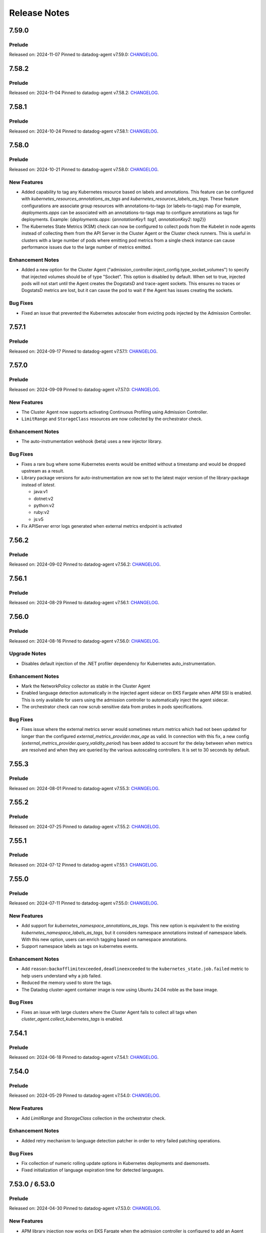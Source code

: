 =============
Release Notes
=============

.. _Release Notes_7.59.0:

7.59.0
======

.. _Release Notes_7.59.0_Prelude:

Prelude
-------

Released on: 2024-11-07
Pinned to datadog-agent v7.59.0: `CHANGELOG <https://github.com/DataDog/datadog-agent/blob/main/CHANGELOG.rst#7590>`_.

.. _Release Notes_7.58.2:

7.58.2
======

.. _Release Notes_7.58.2_Prelude:

Prelude
-------

Released on: 2024-11-04
Pinned to datadog-agent v7.58.2: `CHANGELOG <https://github.com/DataDog/datadog-agent/blob/main/CHANGELOG.rst#7582>`_.

.. _Release Notes_7.58.1:

7.58.1
======

.. _Release Notes_7.58.1_Prelude:

Prelude
-------

Released on: 2024-10-24
Pinned to datadog-agent v7.58.1: `CHANGELOG <https://github.com/DataDog/datadog-agent/blob/main/CHANGELOG.rst#7581>`_.

.. _Release Notes_7.58.0:

7.58.0
======

.. _Release Notes_7.58.0_Prelude:

Prelude
-------

Released on: 2024-10-21
Pinned to datadog-agent v7.58.0: `CHANGELOG <https://github.com/DataDog/datadog-agent/blob/main/CHANGELOG.rst#7580>`_.

.. _Release Notes_7.58.0_New Features:

New Features
------------

- Added capability to tag any Kubernetes resource based on labels and annotations.
  This feature can be configured with `kubernetes_resources_annotations_as_tags` and `kubernetes_resources_labels_as_tags`.
  These feature configurations are associate group resources with annotations-to-tags (or labels-to-tags) map
  For example, `deployments.apps` can be associated with an annotations-to-tags map to configure annotations as tags for deployments.
  Example:
  {`deployments.apps`: {`annotationKey1`: `tag1`, `annotationKey2`: `tag2`}}

- The Kubernetes State Metrics (KSM) check can now be configured to collect
  pods from the Kubelet in node agents instead of collecting them from the API
  Server in the Cluster Agent or the Cluster check runners. This is useful in
  clusters with a large number of pods where emitting pod metrics from a
  single check instance can cause performance issues due to the large number
  of metrics emitted.


.. _Release Notes_7.58.0_Enhancement Notes:

Enhancement Notes
-----------------

- Added a new option for the Cluster Agent
  ("admission_controller.inject_config.type_socket_volumes") to specify that
  injected volumes should be of type "Socket". This option is disabled by
  default. When set to true, injected pods will not start until the Agent
  creates the DogstatsD and trace-agent sockets. This ensures no traces or
  DogstatsD metrics are lost, but it can cause the pod to wait if the Agent
  has issues creating the sockets.


.. _Release Notes_7.58.0_Bug Fixes:

Bug Fixes
---------

- Fixed an issue that prevented the Kubernetes autoscaler from evicting pods
  injected by the Admission Controller.
  

.. _Release Notes_7.57.1:

7.57.1
======

.. _Release Notes_7.57.1_Prelude:

Prelude
-------

Released on: 2024-09-17
Pinned to datadog-agent v7.57.1: `CHANGELOG <https://github.com/DataDog/datadog-agent/blob/main/CHANGELOG.rst#7571>`_.

.. _Release Notes_7.57.0:


7.57.0
======

.. _Release Notes_7.57.0_Prelude:

Prelude
-------

Released on: 2024-09-09
Pinned to datadog-agent v7.57.0: `CHANGELOG <https://github.com/DataDog/datadog-agent/blob/main/CHANGELOG.rst#7570>`_.

.. _Release Notes_7.57.0_New Features:

New Features
------------

- The Cluster Agent now supports activating Continuous Profiling
  using Admission Controller.

- ``LimitRange`` and ``StorageClass`` resources are now collected by the orchestrator check.


.. _Release Notes_7.57.0_Enhancement Notes:

Enhancement Notes
-----------------

- The auto-instrumentation webhook (beta) uses a new injector library.


.. _Release Notes_7.57.0_Bug Fixes:

Bug Fixes
---------

- Fixes a rare bug where some Kubernetes events would be emitted
  without a timestamp and would be dropped upstream as a result.

- Library package versions for auto-instrumentation are now set to the latest major
  version of the library-package instead of `latest`.
  
  * java:v1
  * dotnet:v2
  * python:v2
  * ruby:v2
  * js:v5

- Fix APIServer error logs generated when external metrics endpoint is activated


.. _Release Notes_7.56.2:

7.56.2
======

.. _Release Notes_7.56.2_Prelude:

Prelude
-------

Released on: 2024-09-02
Pinned to datadog-agent v7.56.2: `CHANGELOG <https://github.com/DataDog/datadog-agent/blob/main/CHANGELOG.rst#7562>`_.

.. _Release Notes_7.56.1:

7.56.1
======

.. _Release Notes_7.56.1_Prelude:

Prelude
-------

Released on: 2024-08-29
Pinned to datadog-agent v7.56.1: `CHANGELOG <https://github.com/DataDog/datadog-agent/blob/main/CHANGELOG.rst#7561>`_.

.. _Release Notes_7.56.0:

7.56.0
======

.. _Release Notes_7.56.0_Prelude:

Prelude
-------

Released on: 2024-08-16
Pinned to datadog-agent v7.56.0: `CHANGELOG <https://github.com/DataDog/datadog-agent/blob/main/CHANGELOG.rst#7560>`_.

.. _Release Notes_7.56.0_Upgrade Notes:

Upgrade Notes
-------------

- Disables default injection of the .NET profiler dependency for Kubernetes auto_instrumentation.


.. _Release Notes_7.56.0_Enhancement Notes:

Enhancement Notes
-----------------

- Mark the NetworkPolicy collector as stable in the Cluster Agent

- Enabled language detection automatically in the injected agent sidecar on EKS Fargate when APM SSI is enabled.
  This is only available for users using the admission controller to automatically inject the agent sidecar.

- The orchestrator check can now scrub sensitive data from probes in pods specifications.


.. _Release Notes_7.56.0_Bug Fixes:

Bug Fixes
---------

- Fixes issue where the external metrics server would sometimes return metrics which had not
  been updated for longer than the configured `external_metrics_provider.max_age` as valid.
  In connection with this fix, a new config (`external_metrics_provider.query_validity_period`)
  has been added to account for the delay between when metrics are resolved and when they
  are queried by the various autoscaling controllers. It is set to 30 seconds by default.

.. _Release Notes_7.55.3:

7.55.3
================

.. _Release Notes_7.55.3_Prelude:

Prelude
-------

Released on: 2024-08-01
Pinned to datadog-agent v7.55.3: `CHANGELOG <https://github.com/DataDog/datadog-agent/blob/main/CHANGELOG.rst#7553>`_.

.. _Release Notes_7.55.2:

7.55.2
================

.. _Release Notes_7.55.2_Prelude:

Prelude
-------

Released on: 2024-07-25
Pinned to datadog-agent v7.55.2: `CHANGELOG <https://github.com/DataDog/datadog-agent/blob/main/CHANGELOG.rst#7552>`_.

.. _Release Notes_7.55.1:

7.55.1
================

.. _Release Notes_7.55.1_Prelude:

Prelude
-------

Released on: 2024-07-12
Pinned to datadog-agent v7.55.1: `CHANGELOG <https://github.com/DataDog/datadog-agent/blob/main/CHANGELOG.rst#7551>`_.

.. _Release Notes_7.55.0:

7.55.0
======

.. _Release Notes_7.55.0_Prelude:

Prelude
-------

Released on: 2024-07-11
Pinned to datadog-agent v7.55.0: `CHANGELOG <https://github.com/DataDog/datadog-agent/blob/main/CHANGELOG.rst#7550>`_.

.. _Release Notes_7.55.0_New Features:

New Features
------------

- Add support for `kubernetes_namespace_annotations_as_tags`.
  This new option is equivalent to the existing `kubernetes_namespace_labels_as_tags`,
  but it considers namespace annotations instead of namespace labels.
  With this new option, users can enrich tagging based on namespace annotations.

- Support namespace labels as tags on kubernetes events.


.. _Release Notes_7.55.0_Enhancement Notes:

Enhancement Notes
-----------------

- Add ``reason:backofflimitexceeded,deadlineexceeded`` to the
  ``kubernetes_state.job.failed`` metric to help users understand why a job failed.

- Reduced the memory used to store the tags.

- The Datadog cluster-agent container image is now using Ubuntu 24.04 noble
  as the base image.


.. _Release Notes_7.55.0_Bug Fixes:

Bug Fixes
---------

- Fixes an issue with large clusters where the Cluster
  Agent fails to collect all tags when
  `cluster_agent.collect_kubernetes_tags` is enabled.


.. _Release Notes_7.54.1:

7.54.1
================

.. _Release Notes_7.54.1_Prelude:

Prelude
-------

Released on: 2024-06-18
Pinned to datadog-agent v7.54.1: `CHANGELOG <https://github.com/DataDog/datadog-agent/blob/main/CHANGELOG.rst#7541>`_.

.. _Release Notes_7.54.0:

7.54.0
================

.. _Release Notes_7.54.0_Prelude:

Prelude
-------

Released on: 2024-05-29
Pinned to datadog-agent v7.54.0: `CHANGELOG <https://github.com/DataDog/datadog-agent/blob/main/CHANGELOG.rst#7540>`_.


.. _Release Notes_7.54.0_New Features:

New Features
------------

- Add `LimitRange` and `StorageClass` collection in the orchestrator check.


.. _Release Notes_7.54.0_Enhancement Notes:

Enhancement Notes
-----------------

- Added retry mechanism to language detection patcher in order to retry failed patching operations.


.. _Release Notes_7.54.0_Bug Fixes:

Bug Fixes
---------

- Fix collection of numeric rolling update options in Kubernetes deployments
  and daemonsets.

- Fixed initialization of language expiration time for detected languages.


.. _Release Notes_7.53.0:

7.53.0 / 6.53.0
================

.. _Release Notes_7.53.0_Prelude:

Prelude
-------

Released on: 2024-04-30
Pinned to datadog-agent v7.53.0: `CHANGELOG <https://github.com/DataDog/datadog-agent/blob/main/CHANGELOG.rst#7530>`_.


.. _Release Notes_7.53.0_New Features:

New Features
------------

- APM library injection now works on EKS Fargate when the admission controller
  is configured to add an Agent sidecar in EKS Fargate.

- Cluster Agent now supports activating Application Security Management, Code Vulnerabilities, and
  Software Composition Analysis via Helm charts.


.. _Release Notes_7.53.0_Enhancement Notes:

Enhancement Notes
-----------------

- Add the `mutation_webhook` tag to `admission_webhooks.webhooks_received` and `admission_webhooks.response_duration` Cluster Agent telemetry.

- When using the admission controller to inject an Agent sidecar on EKS
  Fargate, `shareProcessNamespace` is now set to `true` automatically. This is
  to ensure that the process collection feature works.


.. _Release Notes_7.52.0:

7.52.0 / 6.52.0
================

.. _Release Notes_7.52.0_New Features:

New Features
------------

- Add agent sidecar injection webhook in `cluster-agent` Kubernetes admission controller. This new webhook adds the Agent as sidecar container in applicative Pods when it is required by the environment. For example with the EKS Fargate environment.


.. _Release Notes_7.52.0_Enhancement Notes:

Enhancement Notes
-----------------

- Introduces a new config option in the Cluster Agent to set the rebalance
  period when advanced dispatching is enabled:
  ``cluster_checks.rebalance_period``. The default value is 10 min.


.. _Release Notes_7.52.0_Bug Fixes:

Bug Fixes
---------

- Fix an issue where the admission controller would remove the field `restartPolicy`
  from native sidecar containers, preventing pod creation on Kubernetes 1.29+.

- Fix missing `kube_api_version` tag on HPA and VPA resources.


.. _Release Notes_7.51.0:

7.51.0 / 6.51.0
================

.. _Release Notes_7.51.0_Prelude:

Prelude
-------

Released on: 2024-02-19
Pinned to datadog-agent v7.51.0: `CHANGELOG <https://github.com/DataDog/datadog-agent/blob/main/CHANGELOG.rst#7510>`_.

.. _Release Notes_7.51.0_New Features:

New Features
------------

- Enable Horizontal Pod Autoscaler collection for the Orchestrator by default

- Add isolate command to clusterchecks to make it easier to pinpoint
  a check that that is causing high CPU/memory usage. Command can be
  run in the cluster agent with:
  `datadog-cluster-agent clusterchecks isolate --checkID=<checkID>`


.. _Release Notes_7.51.0_Enhancement Notes:

Enhancement Notes
-----------------

- Enable CRD collection by default in the orchestrator check.


.. _Release Notes_7.51.0_Bug Fixes:

Bug Fixes
---------

- Fixes a bug that would trigger unnecessary APIServer `List` requests from the Cluster Agent or Cluster Checks Runner.


.. _Release Notes_7.50.1:

7.50.1 / 6.50.1
================

.. _Release Notes_7.50.1_Bug Fixes:

Bug Fixes
---------

- Fixes a bug introduced in `7.50.0` preventing `DD_TAGS` to be added to `kubernetes_state.*` metrics.


.. _Release Notes_7.50.0:

7.50.0 / 6.50.0
================

.. _Release Notes_7.50.0_New Features:

New Features
------------

- Add language detection API handler to the cluster-agent.

- Report `rate_limit_queries_remaining_min` telemetry from `external-metrics` server.

- Added a new `--force` option to the `datadog-cluster-agent clusterchecks rebalance` command that allows you to force clustercheck rebalancing with utilization.

- [Beta] Enable `APM` library injection in `cluster-agent` admission controller based on automatic language detection annotations.


.. _Release Notes_7.50.0_Enhancement Notes:

Enhancement Notes
-----------------

- Show Autodiscovery information in the output of ``datadog-cluster-agent status``.

- Added CreateContainerConfigError wait reason to the `kubernetes_state.container.status_report.count.waiting` metric
  reported by the kubernetes_state_core check.

- Release the Leader Election Lock on shutdown to make the initialization of future cluster-agents faster.

- The Datadog cluster-agent container image is now using Ubuntu 23.10 mantic
  as the base image.


.. _Release Notes_7.50.0_Bug Fixes:

Bug Fixes
---------

- Fixed a bug in the ``kubernetes_state_core`` check that caused tag corruption when ``telemetry`` was set to ``true``.

- Fix stale metrics being reported by kubernetes_state_core check in some rare cases.

- Fixed a bug in the rebalancing of cluster checks. Checks that contained
  secrets were never rebalanced when the Cluster Agent was configured to not
  resolve check secrets (option ``secret_backend_skip_checks`` set to true).


.. _Release Notes_7.49.0:

7.49.0 / 6.49.0
================

.. _Release Notes_7.49.0_New Features:

New Features
------------

- Added option to attach profiling data to a flare.

- Increment cluster agent admission controller mutation attempts metric when library is auto-injected.


.. _Release Notes_7.49.0_Enhancement Notes:

Enhancement Notes
-----------------

- Added the ``check_name`` tag to the ``cluster_checks.configs_info`` metric emitted by the Cluster Agent telemetry.

- Sensitive information is now scrubbed from pod annotations.

- Skip collections for resources missing RBACs in orchestrator check


.. _Release Notes_7.49.0_Bug Fixes:

Bug Fixes
---------

- Remove openmetrics endpoint default value from `containerd` check default configuration.

- Resolved a conflict between the admission controller and the AKS admissions enforcer that previously led to a loop in reconciling the webhook.

- Fixes a panic in the Cluster Agent that happens when trying to unschedule a
  check that has not been dispatched to any runner.


.. _Release Notes_7.48.0:

7.48.0 / 6.48.0
================

.. _Release Notes_7.48.0_New Features:

New Features
------------

- Added the kubernetes_state.pod.tolerations metric to the KSM core check

- Add ``HorizontalPodAutoscaler`` collection in the orchestrator check.


.. _Release Notes_7.48.0_Enhancement Notes:

Enhancement Notes
-----------------

- Add safeguards for orchestrator CRD collection.

- The Datadog cluster-agent container image is now using Ubuntu 23.04 lunar
  as the base image.


.. _Release Notes_7.48.0_Bug Fixes:

Bug Fixes
---------

- Fixed an error in the calculations performed by the algorithm that rebalances cluster checks. Cluster checks are now more evenly distributed when advanced dispatching is enabled (``cluster_checks.advanced_dispatching_enabled`` is set to true).

- Service checks are no longer excluded from rebalancing decisions when advanced dispatching is enabled (``cluster_checks.advanced_dispatching_enabled`` is set to true).

- Fixes a rare bug in the Kubernetes State check that causes the Agent to incorrectly tag the ``kubernetes_state.job.complete`` service check.

- Removes an incorrect warning log message that mentions that the DD_POD_NAME
  env var is unknown.

- Fixes the KSM check to support HPA v2beta2 again. This stopped working in Agent v7.44.0.

- Adds the `kube_cluster_name` tag as a static global tag to the cluster agent when the `DD_CLUSTER_NAME` config option is set.
  This should fix an issue where the tag is not being attached to metrics in certain environments, such as EKS Fargate.

- Fixed a bug in the advanced dispatching of cluster checks. All the checks
  scheduled since the last rebalance were being scheduled in the same node.
  Now they should be distributed among the available nodes.


.. _Release Notes_7.47.0:

7.47.0 / 6.47.0
================

.. _Release Notes_7.47.0_Upgrade Notes:

Upgrade Notes
-------------

- Add support for leases in leader election which can be enabled by setting
  ``leader_election_default_resource`` to ``leases``, available since Kubernetes version 1.14.
  If this parameter is empty, leader election automatically detects if leases
  are available and uses them.
  Set ``leader_election_default_resource`` to ``configmap`` on clusters running
  Kubernetes versions previous to 1.14.


.. _Release Notes_7.47.0_New Features:

New Features
------------

- Auto-instrumentation admission controller now automatically activates crash tracking for Java applications


.. _Release Notes_7.47.0_Enhancement Notes:

Enhancement Notes
-----------------

- Expose to cluster-agent HistogramBuckets and Events check stats.
  It should help the cluster-agent to define a better cluster-checks
  dispatching.


.. _Release Notes_7.47.0_Bug Fixes:

Bug Fixes
---------

- The Cluster Agent Admission Controller now injects DD_DOGSTATSD_URL when used in `socket` mode (default), allowing DogStatsD clients to work without configuration.

- Fix persistent volume type for local volumes.


.. _Release Notes_7.46.0:

7.46.0 / 6.46.0
================

.. _Release Notes_7.46.0_New Features:

New Features
------------

- Enable collection of Vertical Pod Autoscalers by default in the orchestrator check.


.. _Release Notes_7.46.0_Enhancement Notes:

Enhancement Notes
-----------------

- Collect conditions for a variety of Kubernetes resources.

- Collect persistent volume source in the orchestrator check.


.. _Release Notes_7.46.0_Bug Fixes:

Bug Fixes
---------

- Fix the timeout for idle HTTP connections.

- When the cluster-agent is started with ``hostNetwork: true``, the leader election mechanism was using a node name instead of the pod name. This was breaking the “follower to leader” forwarding mechanism.
  This change introduce the ``DD_POD_NAME`` environment variable as a more reliable way to set the cluster-agent pod name. It is supposed to be filled by the Kubernetes downward API.


.. _Release Notes_7.45.0:

7.45.0 / 6.45.0
================

.. _Release Notes_7.45.0_Enhancement Notes:

Enhancement Notes
-----------------

- Add "active" tag on the telemetry datadog.cluster_agent.external_metrics.datadog_metrics tag.
  The label active is true if DatadogMetrics CR is used, false otherwise.

- Library injection via Admission Controller: Allow configuring the CPU and Memory requests/limits for library init containers.

- Validate the orchestration config provided by the user.


.. _Release Notes_7.45.0_Bug Fixes:

Bug Fixes
---------

- Fix the admission controller in socket mode for pods with init containers.

- Fix resource requirements detection for containers without any request and
  limit set.

- The KSM core check now correctly handles labels and annotations with
  uppercase letters defined in the "labels_as_tags" and "annotations_as_tags"
  config attributes.


.. _Release Notes_7.44.0:

7.44.0 / 6.44.0
================

.. _Release Notes_7.44.0_New Features:

New Features
------------

- Add conditions to Vertical Pod Autoscalers

- Experimental: Support Ruby library injection through the Admission Controller on Kubernetes.


.. _Release Notes_7.44.0_Enhancement Notes:

Enhancement Notes
-----------------

- Add new metrics for the KSM Core check for extended resources:
  - Pod requests and limits of the network bandwidth extended resource: `kubernetes_state.container.network_bandwidth_limit`, `kubernetes_state.container.network_bandwidth_requested`
  - The capacity and allocatable network bandwidth extended resource of a node: `kubernetes_state.node.network_bandwidth_allocatable`, `kubernetes_state.node.network_bandwidth_capacity`

- Admission Controller: Add telemetry around auto-instrumentation via remote config.

- The UDS socket volume when using the Admission Controller is now mounted in readOnly mode.


.. _Release Notes_7.43.0:

7.43.0 / 6.43.0
================

.. _Release Notes_7.43.0_New Features:

New Features
------------

- Starts the collecting of Vertical Pod Autoscalers within Kubernetes clusters.

- Enable orchestrator manifest collection by default


.. _Release Notes_7.43.0_Bug Fixes:

Bug Fixes
---------

- Make the cluster-agent admission controller able to inject libraries for several languages in a single pod.


.. _Release Notes_7.42.0:

7.42.0 / 6.42.0
================

.. _Release Notes_7.42.0_New Features:

New Features
------------

- Supports the collection of custom resource definition and custom resource manifests for the orchestrator explorer.


.. _Release Notes_7.42.0_Enhancement Notes:

Enhancement Notes
-----------------

- Collects Unified Service Tags for the orchestrator explorer product.


.. _Release Notes_7.41.0:

7.41.0 / 6.41.0
================

.. _Release Notes_7.41.0_New Features:

New Features
------------

- Add ``Namespace`` collection in the orchestrator check and enable it by default.


.. _Release Notes_7.41.0_Enhancement Notes:

Enhancement Notes
-----------------

- Improves performance of the Cluster Agent admission controller on large pods.


.. _Release Notes_7.40.0:

7.40.0 / 6.40.0
================

.. _Release Notes_7.40.0_New Features:

New Features
------------

- Experimental: The Datadog Admission Controller can inject the Python APM library into Kubernetes containers for auto-instrumentation.

- The orchestrator check is now able to discover resources to collect based
  on API groups available in the Kubernetes cluster.


.. _Release Notes_7.40.0_Enhancement Notes:

Enhancement Notes
-----------------

- The admission controller now injects variables and volume mounts to init containers in addition to regular containers.

- Chunk orchestrator payloads by size and weight

- KSM Core check: Add the ``helm_chart`` tag automatically from the standard helm label ``helm.sh/chart``.

- Helm check: Add a ``helm_chart`` tag, equivalent to the standard helm label ``helm.sh/chart`` (see https://helm.sh/docs/chart_best_practices/labels/).


.. _Release Notes_7.40.0_Bug Fixes:

Bug Fixes
---------

- Fixed an edge case in the Admission Controller when ``mutateUnlabelled`` is enabled and ``configMode`` is set to ``socket``.
  This combination could prevent the creation of new DaemonSet Agent pods.

- Fixed a resource leak in the helm check.


.. _Release Notes_7.39.0:

7.39.0 / 6.39.0
================

.. _Release Notes_7.39.0_New Features:

New Features
------------

- Experimental: The Datadog Admission Controller can inject the Node and Java APM libraries into Kubernetes containers for auto-instrumentation.


.. _Release Notes_7.39.0_Enhancement Notes:

Enhancement Notes
-----------------

- When injecting env vars with the admission controller, env
  vars are now prepended instead of appended, meaning that
  Kubernetes [dependent environment variables](https://kubernetes.io/docs/tasks/inject-data-application/define-interdependent-environment-variables/)
  can now depend on these injected vars.

- The ``helm`` check has new configuration parameters:
  - ``extra_sync_timeout_seconds`` (default 120)
  - ``informers_resync_interval_minutes`` (default 10)

- Improves the `labelsAsTags` feature of the Kubernetes State Metrics core check by performing the transformations of characters ['/' , '-' , '.']
  to underscores ['_'] within the Datadog agent.
  Previously users had to perform these conversions manually in order to discover the labels on their resources.


.. _Release Notes_7.39.0_Bug Fixes:

Bug Fixes
---------

- Fix the DCA ``leader_election_is_leader`` metric that could sometimes report ``is_leader="false"`` on the leader instance

- Fixed an error when running ``datadog-cluster-agent status`` with
  ``DD_EXTERNAL_METRICS_PROVIDER_ENABLED=true`` and no app key set.

- The KSM Core check now handles cron job schedules with time zones.


.. _Release Notes_7.39.0_Other Notes:

Other Notes
-----------

- Align Cluster Agent version to Agent version. Cluster Agent will now be released with 7.x.y tags


.. _Release Notes_dca-1.22.0_dca-1.22.X:

dca-1.22.0
==========

.. _Release Notes_dca-1.22.0_dca-1.22.X_Prelude:

Prelude
-------

Released on: 2022-07-26
Pinned to datadog-agent v7.38.0: `CHANGELOG <https://github.com/DataDog/datadog-agent/blob/main/CHANGELOG.rst#7380--6380>`_.

.. _Release Notes_dca-1.22.0_dca-1.22.X_New Features:

New Features
------------

- Enable collection of Ingresses by default in the orchestrator check.

.. _Release Notes_dca-1.21.0_dca-1.21.X:

dca-1.21.0
==========

.. _Release Notes_dca-1.21.0_dca-1.21.X_Prelude:

Prelude
-------

Released on: 2022-06-28
Pinned to datadog-agent v7.37.0: `CHANGELOG <https://github.com/DataDog/datadog-agent/blob/main/CHANGELOG.rst#7370--6370>`_.

.. _Release Notes_dca-1.21.0_dca-1.21.X_Enhancement Notes:

Enhancement Notes
-----------------

- The Cluster Agent followers now forward queries to the Cluster Agent leaders themselves. This allows a reduction in the overall number of connections to the Cluster Agent and better spreads the load between leader and forwarders.

- Make the name of the ConfigMap used by the Cluster Agent for its leader election configurable.

- The Datadog Cluster Agent exposes a new metric ``endpoint_checks_configs_dispatched``.


.. _Release Notes_dca-1.21.0_dca-1.21.X_Bug Fixes:

Bug Fixes
---------

- Fix a panic occuring during the invocation of the `check` command on the
  Cluster Agent if the Orchestrator Explorer feature is enabled.

- Fix the node count reported for Kubernetes clusters.


.. _Release Notes_dca-1.20.0_dca-1.20.X:

dca-1.20.0
==========

.. _Release Notes_dca-1.20.0_dca-1.20.X_Prelude:

Prelude
-------

Released on: 2022-05-22
Pinned to datadog-agent v7.36.0: `CHANGELOG <https://github.com/DataDog/datadog-agent/blob/main/CHANGELOG.rst#7360--6360>`_.

.. _Release Notes_dca-1.20.0_dca-1.20.X_New Features:

New Features
------------

- The Datadog Admission Controller supports multiple configuration injection
  modes through the ``admission_controller.inject_config.mode`` parameter
  or the ``DD_ADMISSION_CONTROLLER_INJECT_CONFIG_MODE`` environment variable:
  - ``hostip``: Inject the host IP. (default)
  - ``service``: Inject Datadog's local-service DNS name.
  - ``socket``: Inject the Datadog socket path.

- Collect ResourceRequirements for jobs and cronjobs for kubernetes live containers.


.. _Release Notes_dca-1.20.0_dca-1.20.X_Enhancement Notes:

Enhancement Notes
-----------------

- Added a configuration option to admission controller to allow
  configuration of the failure policy. Defaults to Ignore which
  was the previous default. The default of Ignore means that pods
  will still be admitted even if the webhook is unavailable to
  inject them. Setting to Fail will require the admission controller
  to be present and pods to be injected before they are allowed to run.

- The admission controller's reinvocation policy is now set to ``IfNeeded`` by default.
  It can be changed using the ``admission_controller.reinvocation_policy`` parameter.

- The Datadog Cluster Agent now supports internal profiling.

- KSM core check: add a new ``kubernetes_state.cronjob.complete``
  service check that returns the status of the most recent job for
  a cronjob.


.. _Release Notes_dca-1.20.0_dca-1.20.X_Security Notes:

Security Notes
--------------

- Cluster Agent API (only used by Node Agents) is now only server with TLS >= 1.3 by default. Setting "cluster_agent.allow_legacy_tls" to true allows to fallback to TLS 1.0.


.. _Release Notes_dca-1.20.0_dca-1.20.X_Bug Fixes:

Bug Fixes
---------

- Fix the node count reported for Kubernetes clusters.

- Fixed an issue that created lots of log messages when the DCA admission controller was enabled on AKS.

- Time-based metrics (for example, `kubernetes_state.pod.age`, `kubernetes_state.pod.uptime`) are now comparable in the Kubernetes state core check.

- Fix a risk of panic when multiple KSM Core check instances run concurrently.

- Remove noisy Kubernetes API deprecation warnings in the Cluster Agent logs.


.. _Release Notes_dca-1.20.0_dca-1.20.X_Other Notes:

Other Notes
-----------

- Change the default value of the external metrics provider port from 443 to 8443.
  This will allow to run the cluster agent with a non-root user for better security.
  This was already the default value in the Helm chart and in the datadog operator.


.. _Release Notes_dca-1.19.0_dca-1.19.X:

dca-1.19.0
==========

.. _Release Notes_dca-1.19.0_dca-1.19.X_Prelude:

Prelude
-------

Released on: 2022-04-12
Pinned to datadog-agent v7.35.0: `CHANGELOG <https://github.com/DataDog/datadog-agent/blob/main/CHANGELOG.rst#7350--6350>`_.

.. _Release Notes_dca-1.19.0_dca-1.19.X_New Features:

New Features
------------

- Collect ResourceRequirements on other K8s workloads as well for live containers (Deployment, StatefulSet, ReplicaSet, DaemonSet)
- Enable collection of Roles/RoleBindings/ClusterRoles/ClusterRoleBindings/ServiceAccounts by default in the orchestrator check.
- Add ``Ingress`` collection in the orchestrator check.

.. _Release Notes_dca-1.19.0_dca-1.19.X_Bug Fixes:

Bug Fixes
---------

- Fix a bug that prevents scrubbing sensitive content on the DaemonSet resource.
- Fix a bug that prevents scrubbing sensitive content on the StatefulSet resource.

.. _Release Notes_dca-1.19.0_dca-1.19.X_Enhancement Notes:

Enhancement Notes
-----------------

- Adds a new histogram metric `admission_webhooks_response_duration` to monitor the admission-webhook's response time. The existing metric `admission_webhooks_webhooks_received` is now a counter.
- The cluster agent has an external metrics provider feature to allow using Datadog queries in Kubernetes HorizontalPodAutoscalers.
    It sometimes faces issues like:
    2022-01-01 01:01:01 UTC | CLUSTER | ERROR | (pkg/util/kubernetes/autoscalers/datadogexternal.go:79 in queryDatadogExternal) | Error while executing metric query ... truncated... API returned error: Query timed out
    To mitigate this problem, use the new ``external_metrics_provider.chunk_size`` parameter to reduce the number of queries that are batched by the Agent and sent together to Datadog.

.. _Release Notes_dca-1.18.0_dca-1.18.X:

dca-1.18.0
==========

.. _Release Notes_dca-1.18.0_dca-1.18.X_Prelude:

Prelude
-------

Released on: 2022-03-01
Pinned to datadog-agent v7.34.0: `CHANGELOG <https://github.com/DataDog/datadog-agent/blob/main/CHANGELOG.rst#7340--6340>`_.

.. _Release Notes_dca-1.18.0_dca-1.18.X_New Features:

New Features
------------

- Add an ``external_metrics_provider.endpoints`` parameter that allows to specify a list of external metrics provider endpoints.
If the first one fails, the DCA will query the next ones.
- Support file-based endpoint checks.
- Enable collection of PV/PVCs by default in the orchestrator check
- File-based cluster checks support Autodiscovery.

.. _Release Notes_dca-1.18.0_dca-1.18.X_Bug Fixes:

Bug Fixes
---------

- Fix the ``Admission Controller``/``Webhooks info`` section of the cluster agent ``agent status`` output on Kubernetes 1.22+.
Although the cluster agent was able to register its webhook with both the ``v1beta1`` and the ``v1`` version of the Administrationregistration API, the ``agent status`` command was always using the ``v1beta1``, which has been removed in Kubernetes 1.22.
- Improve error handling of deleted HPA objects.
- Fix an issue where scrubbing custom sensitive words would not work as intended for the orchestrator check.
- Fixed a bug that could prevent the Admission Controller from starting when the External Metrics Provider is enabled.
- Fix the caculation of orchestrator cache hits.


.. _Release Notes_dca-1.17.0_dca-1.17.X:

dca-1.17.0
==========

.. _Release Notes_dca-1.17.0_dca-1.17.X_Prelude:

Prelude
-------

Released on: 2022-01-26
Pinned to datadog-agent v7.33.0: `CHANGELOG <https://github.com/DataDog/datadog-agent/blob/master/CHANGELOG.rst#7330>`_.

.. _Release Notes_dca-1.17.0_dca-1.17.X_New Features:

New Features
------------

- Collect PVC tag on pending pods
- Add the ability to filter for check names in the cluster checks output.


.. _Release Notes_dca-1.17.0_dca-1.17.X_Bug Fixes:

Bug Fixes
---------

- Add reworked status output for orchestrator section on CLC setups.

.. _Release Notes_dca-1.17.0_dca-1.17.X_Security:

Security
--------

- Fix the removal of the "kubectl.kubernetes.io/last-applied-configuration" annotation on new collected resources

.. _Release Notes_dca-1.17.0_dca-1.17.X_Enhancement Notes:

Enhancement Notes
-----------------

- Add autoscaler resource kind (hpa,wpa) inside the DatadogMetrics status references.

.. _Release Notes_dca-1.16.0_dca-1.16.X:

dca-1.16.0
==========

.. _Release Notes_dca-1.16.0_dca-1.16.X_Prelude:

Prelude
-------

Released on: 2021-11-10
Pinned to datadog-agent v7.32.0: `CHANGELOG <https://github.com/DataDog/datadog-agent/blob/master/CHANGELOG.rst#7320>`_.

.. _Release Notes_dca-1.16.0_dca-1.16.X_New Features:

New Features
------------

- Introduce the collection of the following resources: ClusterRole, ClusterRoleBinding, Role, RoleBinding, ServiceAccount.

.. _Release Notes_dca-1.16.0_dca-1.16.X_Bug Fixes:

Bug Fixes
---------

- Fix tags for PV resources in the Orchestrator Explorer (type and phase).
- Fix an edge case in which the Cluster Agent's Admission Controller doesn't update the Webhook object according to specified configuration.

.. _Release Notes_dca-1.15.0_dca-1.15.X:

dca-1.15.0
==========

.. _Release Notes_dca-1.15.0_dca-1.15.X_Prelude:

Prelude
-------

Released on: 2021-09-13
Pinned to datadog-agent v7.31.0: `CHANGELOG <https://github.com/DataDog/datadog-agent/blob/master/CHANGELOG.rst#7310>`_.

.. _Release Notes_dca-1.15.0_dca-1.15.X_New Features:

New Features
------------

- Enable ``StatefulSet`` collection by default in the orchestrator check.
- Add ``PV`` and ``PVC`` collection in the orchestrator check.
- Added possibility to use the `maxAge` attribute defined in the datadogMetric CRD overriding the global `maxAge`.


.. _Release Notes_dca-1.14.0_dca-1.14.X:

dca-1.14.0
==========

.. _Release Notes_dca-1.14.0_dca-1.14.X_Prelude:

Prelude
-------

Released on: 2021-08-12
Pinned to datadog-agent v7.30.0: `CHANGELOG <https://github.com/DataDog/datadog-agent/blob/master/CHANGELOG.rst#7300>`_.

.. _Release Notes_dca-1.14.0_dca-1.14.X_New Features:

New Features
------------

- Enable ``DaemonSet`` collection by default in the orchestrator check. Add ``StatefulSet`` collection in the orchestrator check.

.. _Release Notes_dca-1.14.0_dca-1.14.X_Enhancement Notes:

Enhancement Notes
-----------------

- The Cluster Agent's Admission Controller now uses the ``admissionregistration.k8s.io/v1`` kubernetes API when available.
- The Cluster Agent can be instructed to dispatch cluster checks without decrypting secrets. The node Agent or the cluster check runner will fetch the secrets after receiving the configurations from the Cluster Agent. This can be enabled by setting ``DD_SECRET_BACKEND_SKIP_CHECKS`` to ``true`` in the Cluster Agent config.
- The Cluster Agent's external metrics provider now serves an OpenAPI endpoint.
- Add the ability to change log_level at runtime. To set the log_level to ``debug`` the following command should be used: ``agent config set log_level debug``.
- Improve status and flare for the Cluster Check Runners.

.. _Release Notes_dca-1.14.0_dca-1.14.X_Bug Fixes:

Bug Fixes
---------

- Show different orchestrator status collection information between follower and leader.
- Fix an edge case where the Admission Controller doesn't update the certificate according to the Cluster Agent configuration.

.. _Release Notes_dca-1.13.1_dca-1.13.X:

dca-1.13.1
==========

.. _Release Notes_dca-1.13.1_dca-1.13.X_Prelude:

Prelude
-------

Released on: 2021-07-05
Pinned to datadog-agent v7.29.0: `CHANGELOG <https://github.com/DataDog/datadog-agent/blob/master/CHANGELOG.rst#7290>`_.

Bug Fixes
---------

- Fix the embedded security policy version to match the one from the agent.


.. _Release Notes_dca-1.13.0_dca-1.13.X:

dca-1.13.0
==========

.. _Release Notes_dca-1.13.0_dca-1.13.X_Prelude:

Prelude
-------

Released on: 2021-06-22
Pinned to datadog-agent v7.29.0: `CHANGELOG <https://github.com/DataDog/datadog-agent/blob/master/CHANGELOG.rst#7290>`_.


.. _Release Notes_dca-1.13.0_dca-1.13.X_New Features:

New Features
------------

- Collect the DaemonSet resources for the orchestrator explorer.


.. _Release Notes_dca-1.13.0_dca-1.13.X_Enhancement Notes:

Enhancement Notes
-----------------

- The Cluster Agent exposes a new metric `external_metrics.datadog_metrics` to track the validity of DatadogMetric objects.

- Add additional status information in orchestrator section output. Whether collection works and whether cluster name is set.


.. _Release Notes_dca-1.13.0_dca-1.13.X_Bug Fixes:

Bug Fixes
---------

- Autodetect EC2 cluster name

- Decrease the Admission Controller timeout to avoid edge cases where high timeouts can cause ignoring the ``failurePolicy`` (see kubernetes/kubernetes#71508).

- The Cluster Agent's admission controller now requires the pod label ``admission.datadoghq.com/enabled=true`` to inject standard labels. This optimizes the number of mutation webhook requests.


.. _Release Notes_dca-1.12.0_dca-1.12.X:

dca-1.12.0
==========

.. _Release Notes_dca-1.12.0_dca-1.12.X_Prelude:

Prelude
-------

  Pinned to datadog-agent v7.28.0-rc.5

.. _Release Notes_dca-1.12.0_dca-1.12.X_New Features:

New Features
------------

- The cluster-agent container now tries to remove any folder beginning by ``..`` in paths of
  files mounted in ``/conf.d`` while copying them to the cluster-agent config folder

- collect cluster resource for orchestrator explorer.

- It's now possible to template the kube_cluster_name tag in DatadogMetric queries
  Example: avg:nginx.net.request_per_s{kube_container_name:nginx,kube_cluster_name:%%tag_kube_cluster_name%%}

- It's now possible to template any environment variable (as seen by the Datadog Cluster Agent) as tag in DatadogMetric queries
  Example: avg:nginx.net.request_per_s{kube_container_name:nginx,kube_cluster_name:%%env_DD_CLUSTER_NAME%%}


.. _Release Notes_dca-1.12.0_dca-1.12.X_Enhancement Notes:

Enhancement Notes
-----------------

- It is now possible to configure a custom timeout for the MutatingWebhookConfigurations
  objects controlled by the Cluster Agent via DD_ADMISSION_CONTROLLER_TIMEOUT_SECONDS. (Default: 30 seconds)

- The Datadog Cluster Agent's Admission Controller now uses a namespaced secrets informer.
  It no longer needs permissions to watch secrets at the cluster scope.

- The cluster agent now uses the same configuration than the security agent for
  the logs endpoints configuration. The parameters (such as `logs_dd_url` can be
  either be specified in the `compliance_config.endpoints` section or through
  environment variables (such as DD_COMPLIANCE_CONFIG_ENDPOINTS_LOGS_DD_URL).

- Improve the resilience of the connection of controllers to the External Metrics Server by moving to a dynamic client for the WPA controller.


.. _Release Notes_dca-1.12.0_dca-1.12.X_Upgrade Notes:

Upgrade Notes
-------------

- Change base Docker image used to build the Cluster Agent imges, moving from debian:bullseye to ubuntu:20.10.
  In the future the Cluster Agent will follow Ubuntu stable versions.


.. _Release Notes_dca-1.12.0_dca-1.12.X_Bug Fixes:

Bug Fixes
---------

- Fix a potential file descriptors leak.

- The Cluster Agent can now be configured to use tls 1.2 via DD_FORCE_TLS_12=true

- Fix "Error creating expvar server" error log when running the Datadog Cluster Agent CLI commands.

- Fix a bug preventing the
  "DD_ORCHESTRATOR_EXPLORER_ORCHESTRATOR_ADDITIONAL_ENDPOINTS" environment
  variable to be read.


.. _Release Notes_dca-1.11.0_dca-1.11.X:

dca-1.11.0
==========

.. _Release Notes_dca-1.11.0_dca-1.11.X_Prelude:

Prelude
-------

Released on: 2021-03-02
Pinned to datadog-agent v7.26.0: `CHANGELOG <https://github.com/DataDog/datadog-agent/blob/main/CHANGELOG.rst#7260--6260>`_.


.. _Release Notes_dca-1.11.0_dca-1.11.X_New Features:

New Features
------------

- Support Prometheus Autodiscovery for Kubernetes Services.


.. _Release Notes_dca-1.11.0_dca-1.11.X_Enhancement Notes:

Enhancement Notes
-----------------

- Add `external_metrics_provider.api_key` and `external_metrics_provider.app_key` parameters overriding default `api_key` and `app_key` if set.

- Add a new external_metrics_provider.endpoint config in datadog-cluster.yaml
  and a DD_EXTERNAL_METRICS_PROVIDER_ENDPOINT environment variable to
  override the default Datadog API endpoint to query external metrics from,
  in place of the global DATADOG_HOST. It also makes the external metrics
  provider respect DD_SITE if DD_EXTERNAL_METRICS_PROVIDER_ENDPOINT is not
  set.

- Node schedulability is now a dedicated tag on kubernetes node resources.


.. _Release Notes_dca-1.11.0_dca-1.11.X_Bug Fixes:

Bug Fixes
---------

- Fix dual shipping for orchestrator resources in the cluster agent.


.. _Release Notes_dca-1.10.0_dca-1.10.X:

1.10.0
==========

Prelude
-------

Released on: 2021-03-02
    Pinned to datadog-agent v7.24.0: `CHANGELOG <https://github.com/DataDog/datadog-agent/blob/main/CHANGELOG.rst#7240--6240>`_..

.. _Release Notes_dca-1.10.0_dca-1.10.X_New Features:

New Features
------------

- Add a new command 'datadog-cluster-agent health' to show the cluster
  agent's health, similar to the already existing `agent health`.

- collect node information for the orchestrator explorer

- Fill DatadogMetric `AutoscalerReferences` field to ease usage/investigation of DatadogMetrics

- The Cluster Agent can now collect stats from Cluster Level Check runners
  to optimize its dispatching logic and rebalance the scheduled checks.

- Allow providing custom tags to orchestrator resources.


.. _Release Notes_dca-1.10.0_dca-1.10.X_Enhancement Notes:

Enhancement Notes
-----------------

- Add new configuration parameter to allow 'GroupExec' permission on the secret-backend command.
  The new parameter ('secret_backend_command_allow_group_exec_perm') is now enabled by default in the cluster-agent image.

- Add resolve option to endpoint checks through new annotation `ad.datadoghq.com/endpoints.resolve`. With `ip` value, it allows endpoint checks to target static pods

- Expose metrics for the cluster level checks advanced dispatching.


.. _Release Notes_dca-1.10.0_dca-1.10.X_Bug Fixes:

Bug Fixes
---------

- Fix 'readsecret.sh' permission in Cluster-Agent dockerfiles that removes `other` permission.

- Fix issue in Cluster Agent when using external metrics without DatadogMetrics where multiple HPAs using the same metricName + Labels would prevent all HPAs (except 1st one) to get values from Datadog

- Ensure that leader election runs if orchestrator_explorer and leader_election are enabled.

- Rename node role tag from "node_role" to "kube_node_role" in orchestrator_explorer collection.


.. _Release Notes_dca-1.9.1_dca-1.9.x:

1.9.1
=====

.. _Release Notes_dca-1.9.1_dca-1.9.x_Prelude:

Prelude
-------

Released on: 2020-10-21
Pinned to datadog-agent v7.23.1: `CHANGELOG <https://github.com/DataDog/datadog-agent/blob/main/CHANGELOG.rst#7231>`_..

.. _Release Notes_dca-1.9.1_dca-1.9.x_Bug Fixes:

Bug Fixes
---------

- Support of secrets in JSON environment variables, added in `7.23.0`, is
  reverted due to a side effect (e.g. a string value of `"-"` would be loaded as a list). This
  feature will be fixed and added again in a future release.


.. _Release Notes_1.9.0:

1.9.0
=====

.. _Release Notes_1.9.0_Prelude:

Prelude
-------

Released on: 2020-10-13
Pinned to datadog-agent v7.23.0: `CHANGELOG <https://github.com/DataDog/datadog-agent/blob/main/CHANGELOG.rst#7230--6230>`_..

New Features
------------

- Collect the node and cluster resource in Kubernetes for the Orchestrator Explorer (#6297).
- Add `resolve` option to the endpoint checks (#5918).
- Add `health` command (#6144).
- Add options to configure the External Metrics Server (#6406).

Enhancement Notes
-----------------

- Fill DatadogMetric `AutoscalerReferences` field to ease usage/investigation of DatadogMetrics (#6367).
- Only run compliance checks on the Cluster Agent leader (#6311).
- Add `orchestrator_explorer` configuration to enable the cluster-id ConfigMap creation and Orchestrator Explorer instanciation (#6189).

Bug Fixes
---------

- Fix transformer for gibiBytes and gigaBytes (#6437).
- Fix `cluster-agent` commands to allow executing the `readsecret.sh` script for the secret backend feature (#6445).
- Fix issue with External Metrics when several HPAs use the same query (#6412).

.. _Release Notes_1.8.0:

1.8.0
=====

.. _Release Notes_1.8.0_Prelude:

Prelude
-------

Released on: 2020-08-07

New Features
------------

- Add compliance check command to the DCA CLI (#5930)
- Add `clusterchecks rebalance` command (#5839)
- Add collection of additional Kubernetes resource types (deployments, replicaSets and services) for Live Containers (#6082, #5999)


Enhancement Notes
-----------------

- Support "ignore AD tags" parameter for cluster/endpoint checks (#6115)
- Use APIserver connection retrier (#6106)

.. _Release Notes_1.7.0:

1.7.0
=====

.. _Release Notes_1.7.0_Prelude:

Prelude
-------

Released on: 2020-07-20

This version contains the changes released with version 7.21.0 of the core agent.
Please refer to the `CHANGELOG <https://github.com/DataDog/datadog-agent/blob/main/CHANGELOG.rst#7210--6210>`_.

New Features
------------

- Add support of DatadogMetric CRD to allow autoscaling based on arbitrary queries (#5384)
- Add Admission Controller to inject Entity ID, standard tags and agent host (useful in serverless environments)

Enhancement Notes
-----------------

- Add `leader_election_is_leader` metric to allow label joins (#5819)


.. _Release Notes_1.6.0:

1.6.0
=====

.. _Release Notes_1.6.0_Prelude:

Prelude
-------

Released on: 2020-06-11

This version contains the changes released with version 7.20.0 of the core agent.
Please refer to the `CHANGELOG <https://github.com/DataDog/datadog-agent/blob/main/CHANGELOG.rst#7200--6200>`_.

Bug Fixes
---------

- Wait for client-go cache to sync for endpoints/services (#5291)
- Consider check failure in advanced rebalancing (#5441)

New Features
------------

- Autodiscover standard tags for Cluster and Endpoint Checks (#5241)

Enhancement Notes
-----------------

- Adds a metric to monitor the advanced dispatching algorithm (#4970)

.. _Release Notes_1.5.2:

1.5.2
=====

.. _Release Notes_1.5.2_Prelude:

Prelude
-------

Released on: 2020-02-11

Minor release on 1.5 branch

Bug Fixed
------------

- Fix agent commands in DCA (always start listener) (#4870)

.. _Release Notes_1.5.1:

1.5.1
=====

.. _Release Notes_1.5.1_Prelude:

Prelude
-------

Released on: 2020-02-06

Minor release on 1.5 branch

Bug Fixed
------------

- [DCA] fix cluster-agent flare panic (#4838)
- Remove setcap NET_BIND_SERVICE as we cannot make it work with user namespaces used in the CI (#4846)
- Add service listener in endpoints to watch for newly annotated services (#4816)
- Fix typo (#4831)

.. _Release Notes_1.5.0:

1.5.0
=====

.. _Release Notes_1.5.0_Prelude:

Prelude
-------

Released on: 2020-01-28

This version contains the changes released with version 7.17.0 of the core agent.
Please refer to the `CHANGELOG <https://github.com/DataDog/datadog-agent/blob/main/CHANGELOG.rst#7170>`_.

New Features
------------

- Adding logic to show DCA status for clc (#4738)
- Introduce Rate Limiting Stats in the /metrics of the Cluster Agent (#4669)
- MetricServer generates k8s event on HPA

Enhancement Notes
-----------------

- Add cluster-name tag in host tags (#4558)
- Add read-secret command in cluster-agent to use as secrets backend (#4639)
- Adding logic to show DCA status for clc (#4738)
- Allow dots in cluster names (#4611)
- Check if CheckMetadata exist before iterating over it in cluster agent status page (#4728)
- Grant CAP_NET_BIND_SERVICE capability to the cluster_agent (#4439)
- Ignore invalid cluster names instead of panicking (#4549)
- Fix eventrecorder init (#4732)
- Handle NewHandler failure better in setupClusterCheck (#4447)
- Adding User-Agent to the DCA client
- Filter non-cluster-checks (#4566)

.. _Release Notes_1.4.0:

1.4.0
=====

.. _Release Notes_1.4.0_Prelude:

Prelude
-------

Released on: 2019-11-06

This version contains the changes released with version 6.15.0 of the core agent.
Please refer to the `CHANGELOG <https://github.com/DataDog/datadog-agent/blob/main/CHANGELOG.rst#6150>`_.

New Features
------------

- Introducing the Advanced dispatching logic to rebalancing Cluster Level Checks [#4068, #4226, #4344]
- Enable the Endpoint check logic [#3853, #3704]
- HTTP proxy support for the external metrics provider #4191
- Improve External Metrics Provider resiliency [#4285, #3727]
- Revamp the Kubernetes event collection check [#4259, #4346, #4342, #4337, #4314]

Enhancement Notes
-----------------

- Update Gopkg.lock with new import #3837
- Fix kubernetes_apiserver default config file #3854
- Fix registration of the External Metrics Server's API #4233
- Fixing status of the Cluster Agent if the External Metrics Provider is not enabled #4277
- Fix how the endpoints check source is displayed in agent command outputs #4357
- Fix how we invalidate changed Endpoints config #4363
- Get Cluster Level Checks runner IPs from headers #4386
- Fixing output of `agent status` #4352

1.3.2
=====
2019-07-09

- Fix Cluster-agent failure with `cluster-agent flare` command.

1.3.1
=====
2019-06-19

- Fix "Kube Services" service: `kube service` tags attached to pod are not consistent.

.. _Release Notes_1.3.0:

1.3.0
=====

.. _Release Notes_1.3.0_Prelude:

Prelude
-------

Released on: 2019-05-07

The Datadog Cluster Agent can now auto-discover config templates for kubernetes endpoints checks and expose them to node Agents via its API. This feature is compatible with the version 6.12.0 and up of the Datadog Agent.

Refer to `the official documentation <https://docs.datadoghq.com/agent/autodiscovery/endpointschecks/>`_ to read more about this feature.


1.3.0-rc.3
==========
2019-05-03

Bug Fixes
---------
- Fix race condition: immutable MetaBundle stored in DCA cache.

1.3.0-rc.2
==========
2019-04-30

Bug Fixes
---------
- Fix race condition in Cluster Agent's API handler.

1.3.0-rc.1
==========
2019-04-24

New Features
------------
- The Cluster Agent can now auto-discover config templates for kubernetes endpoints checks and expose them to node Agents via its API
- Add the ``config`` and ``configcheck`` command to the cluster agent CLI
- Add the ``diagnose`` command to the cluster agent CLI and flare
- Add cluster_checks.extra_tags option to allow users to add tags globally to the cluster level checks.

Enhancement Notes
-----------------
- Improving Lifecycle of the External Metrics Provider
- Support milliquantities for the External Metrics Provider
- Move some logs from info to debug, in order to generates fewer noisy logs when running correctly.

.. _Release Notes_1.2.0:

1.2.0
=====

.. _Release Notes_1.2.0_Prelude:

Prelude
-------

Released on: 2019-02-25

The Datadog Agent now supports distributing Cluster Level Checks. This feature is compatible with the version 6.9.0 and up of the Datadog Agent.

Refer to `the official documentation <https://docs.datadoghq.com/agent/autodiscovery/clusterchecks/>`_ to read more about this feature.

1.2.0-rc.5
==========
2019-02-14

Bug Fixes
---------
- Ensure dangling cluster checks can be re-scheduled

1.2.0-rc.4
==========
2019-02-12

Bug Fixes
---------
- Fix re-scheduling of the same clusterchecks config on the same node

1.2.0-rc.3
==========
2019-02-11

Enhancement Notes
-----------------
- Sign docker images when pushing to Docker Hub

Bug Fixes
---------
- Fix configcheck verbose output
- Fix AutoDiscovery rescheduling issue when no template variables
- Remove resolved configs when template are removed
- Support adding/removing the AD annotation to an existing kube service
- Only expose cluster-check prometheus metrics when leading
- Fix support for custom metrics case sensitivity

1.2.0-rc.2
==========
2019-02-05

Enhancement Notes
-----------------
The External Metrics Provider is now agnostic of the case, both on the metric name and the labels extracted from HPAs.

Bug Fixes
---------
- Cluster Agent HPA metrics case support

New Features
------------
- Add GetLeaderIP method to LeaderEngine
- Add kube_service config provider
- Allow to set additional Autodiscovery sources by envvars
- Add dispatching metrics in clusterchecks module
- Add a health probe in the ccheck dispatching logic
- Add kube-services AD listener
- Cluster-checks: handle leader election and follower->leader redirection
- Enable clusterchecks in DCA master
- Support /conf.d in cluster-agent image
- Fix clustercheck leader not starting its dispatching logic
- Use the appropriate port when redirecting node-agents to leader
- Cluster-checks: patch configurations on schedule
- Add configcheck/config cmd on the cluster agent
- Add clustercheck info to the cluster-agent's status and flare
- Make error in clusterchecks cmd clear when feature is disabled

1.2.0-rc.1
==========
2019-01-31

Note
----
The release of the RC1 was dismissed to embed a fix for the CI runners used to build the image.
- Go 1.11.5 compliancy + 1.11.5 for every CI
The official release of the Datadog Cluster Agent 1.2.0 starts with the RC2.

.. _Release Notes_1.1.0:

1.1.0
=====

.. _Release Notes_1.1.0_Prelude:

Prelude
-------

The version 1.1.0 of the Cluster Agent introduces new features and enhancements around the External Metrics Provider.

1.1.0-rc.2
==========
2018-11-21

Bug Fixes
---------
- Get goautoneg from github
- Fix datadog external metric query when no label is set

1.1.0-rc.1
==========
2018-11-20

Enhancement Notes
-----------------
- Migrating back to official custom metrics lib
- Change test to remove flakiness

New Features
------------
- Disable cluster checks in cluster-agent 1.1.x
- Allow users to change the custom metric provider port, to run as non-root
- Adding rollup and fix to circumvent time aggregation
- clusterchecks: simple dispatching logic
- Honor external metrics provider settings in cluster-agent status
- Run cluster-agent as non-root, support read-only rootfs
- Only push cluster-agent-dev:master from master

Bug Fixes
---------
- Fix folder permissions on containerd
- Adding fix for edge case in external metrics
- Fix flare if can't access APIServer
- DCA: fix custom metrics server
- Avoid panicking for missing fields in HPA

.. _Release Notes_1.0.0:

1.0.0
=====

.. _Release Notes_1.0.0_Prelude:

Prelude
-------

Released on: 2018-10-18

The Datadog Cluster Agent is compatible with versions 6.5.1 and up of the Datadog Agent.

- Please refer to the `6.5.0 tag on datadog-agent  <https://github.com/DataDog/datadog-agent/releases/tag/6.5.0>`_ for the list of changes on the Datadog Agent.

It is only supported in containerized environments.

- Please find the image on `our Docker Hub <https://hub.docker.com/r/datadog/cluster-agent/tags/>`_.

1.0.0-rc.4
==========
2018-10-17

Enhancement Notes
-----------------
- Expose telemetry metrics with the Open Metrics format instead of expvar

Bug Fixes
---------
- add mutex logic and safe guards to avoid race condition in the Autoscalers Controller.

1.0.0-rc.3
==========
2018-10-15

Enhancement Notes
-----------------
- Leverage diff logic to only update the internal custom metrics store and Config Map with relevant changes.
- Better logging on the Autoscalers Controller

Bug Fixes
---------
- Make sure only the leader sync Autoscalers.
- Forget keys from the informer's queue to avoid borking the Autoscalers Controller.

1.0.0-rc.2
==========
2018-10-11

Enhancement Notes
-----------------

- Support `agent` and `datadog-cluster-agent` for the CLI of the Datadog Cluster Agent
- Retrieve hostname in GCE

1.0.0-rc.1
==========
2018-10-04

New Features
------------

- Implement the External Metrics Interface to allow for the Horizontal Pod Autoscalers to be based off of Datadog metrics.
- Use informers to be up to date with the Horizontal Pod Autoscalers object in the cluster.
- Implement the metadata mapper.
- Use informers to be up to date with the Endpoints and Nodes objects in the cluster.
- Serve cluster level metadata on an external endpoint, `kube_service` tag is available.
- Serve node labels as tags.
- Run the kube_apiserver check to collect events and run a service check against each component of the Control Plane.
- Implements the `flare`, `status` and `version` commands similar to the node agent.
